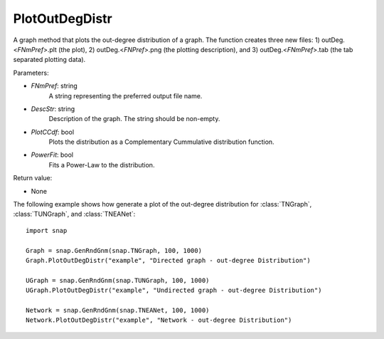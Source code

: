 PlotOutDegDistr
'''''''''''''''

.. function:: PlotOutDegDistr(FNmPref, DescStr, PlotCCdf=False, PowerFit=False)

A graph method that plots the out-degree distribution of a graph. The function creates three new files: 1) outDeg.<*FNmPref*>.plt (the plot), 2) outDeg.<*FNPref*>.png (the plotting description), and 3) outDeg.<*FNmPref*>.tab (the tab separated plotting data).


Parameters:

- *FNmPref*: string
    A string representing the preferred output file name.

- *DescStr*: string
    Description of the graph. The string should be non-empty.

- *PlotCCdf*: bool
    Plots the distribution as a Complementary Cummulative distribution function.

- *PowerFit*: bool
    Fits a Power-Law to the distribution.

Return value:

- None


The following example shows how generate a plot of the out-degree distribution for :class:`TNGraph`, :class:`TUNGraph`, and :class:`TNEANet`::

    import snap

    Graph = snap.GenRndGnm(snap.TNGraph, 100, 1000)
    Graph.PlotOutDegDistr("example", "Directed graph - out-degree Distribution")

    UGraph = snap.GenRndGnm(snap.TUNGraph, 100, 1000)
    UGraph.PlotOutDegDistr("example", "Undirected graph - out-degree Distribution")

    Network = snap.GenRndGnm(snap.TNEANet, 100, 1000)
    Network.PlotOutDegDistr("example", "Network - out-degree Distribution")
